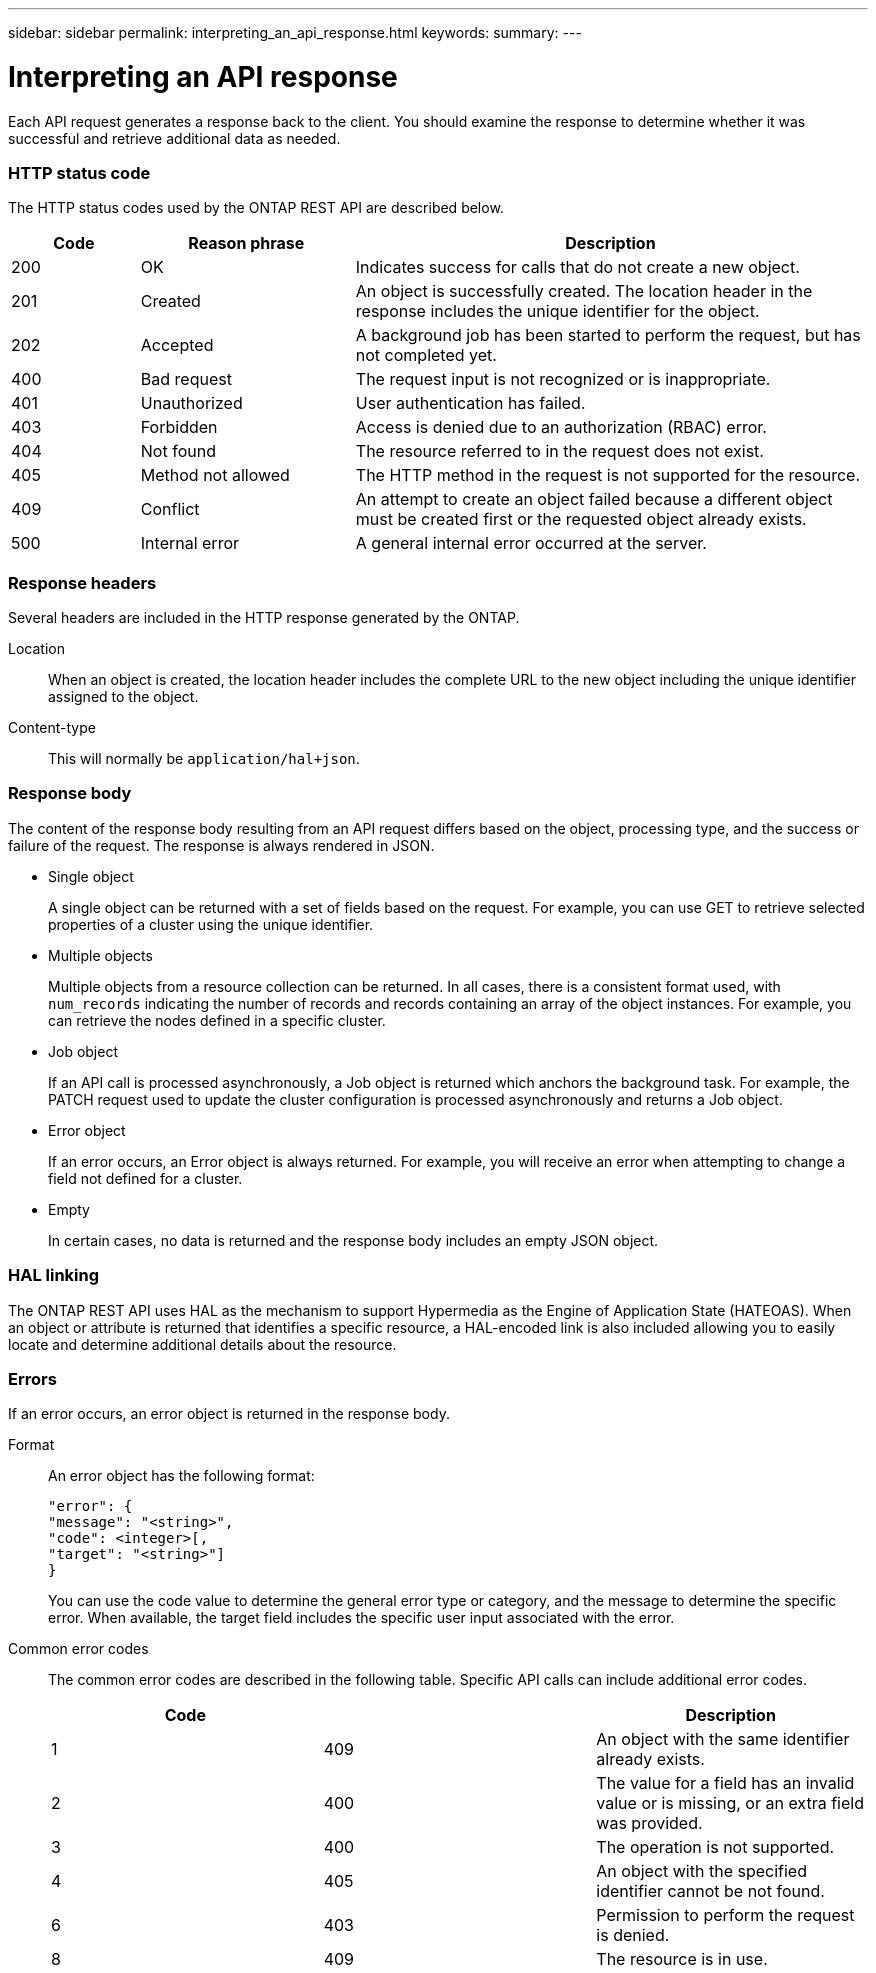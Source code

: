 ---
sidebar: sidebar
permalink: interpreting_an_api_response.html
keywords:
summary:
---

= Interpreting an API response
:hardbreaks:
:nofooter:
:icons: font
:linkattrs:
:imagesdir: ./media/

//
// This file was created with NDAC Version 2.0 (August 17, 2020)
//
// 2020-12-10 15:58:00.471675
//

[.lead]
Each API request generates a response back to the client. You should examine the response to determine whether it was successful and retrieve additional data as needed.

=== HTTP status code

The HTTP status codes used by the ONTAP REST API are described below.

[cols="15,25,60"*,options="header"]
|===
|Code | Reason phrase |Description

|200
|OK
|Indicates success for calls that do not create a new object.
|201
|Created
|An object is successfully created. The location header in the response includes the unique identifier for the object.
|202
|Accepted
|A background job has been started to perform the request, but has not completed yet.
|400
|Bad request
|The request input is not recognized or is inappropriate.
|401
|Unauthorized
|User authentication has failed.
|403
|Forbidden
|Access is denied due to an authorization (RBAC) error.
|404
|Not found
|The resource referred to in the request does not exist.
|405
|Method not allowed
|The HTTP method in the request is not supported for the resource.
|409
|Conflict
|An attempt to create an object failed because a different object must be created first or the requested object already exists.

|500
|Internal error
|A general internal error occurred at the server.
|===

=== Response headers

Several headers are included in the HTTP response generated by the ONTAP.

Location::
When an object is created, the location header includes the complete URL to the new object including the unique identifier assigned to the object.

Content-type::
This will normally be `application/hal+json`.

=== Response body

The content of the response body resulting from an API request differs based on the object,  processing type, and the success or failure of the request. The response is always rendered in JSON.

* Single object
+
A single object can be returned with a set of fields based on the request. For example, you can use GET to retrieve selected properties of a cluster using the unique identifier.

* Multiple objects
+
Multiple objects from a resource collection can be returned. In all cases, there is a consistent format used, with `num_records` indicating the number of records and records containing an array of the object instances. For example, you can retrieve the nodes defined in a specific cluster.

* Job object
+
If an API call is processed asynchronously, a Job object is returned which anchors the background task. For example, the PATCH request used to update the cluster configuration is processed asynchronously and returns a Job object.

* Error object
+
If an error occurs, an Error object is always returned. For example, you will receive an error when attempting to change a field not defined for a cluster.

* Empty
+
In certain cases, no data is returned and the response body includes an empty JSON object.

=== HAL linking

The ONTAP REST API uses HAL as the mechanism to support Hypermedia as the Engine of Application State (HATEOAS). When an object or attribute is returned that identifies a specific resource, a HAL-encoded link is also included allowing you to easily locate and determine additional details about the resource.

=== Errors

If an error occurs, an error object is returned in the response body.

Format::
An error object has the following format:
+
....
"error": {
"message": "<string>",
"code": <integer>[,
"target": "<string>"]
}
....
+
You can use the code value to determine the general error type or category, and the message to determine the specific error. When available, the target field includes the specific user input associated with the error.

Common error codes::
The common error codes are described in the following table. Specific API calls can include additional error codes.
+
|===
|Code | |Description

|1
|409
|An object with the same identifier already exists.
|2
|400
|The value for a field has an invalid value or is missing, or an extra field was provided.
|3
|400
|The operation is not supported.
|4
|405
|An object with the specified identifier cannot be not found.
|6
|403
|Permission to perform the request is denied.
|8
|409
|The resource is in use.
|===
